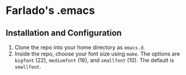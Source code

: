 * Farlado's .emacs
** Installation and Configuration
1. Clone the repo into your home directory as ~emacs.d~.
1. Inside the repo, choose your font size using ~make~. The options are ~bigfont~ (22), ~mediumfont~ (16), and ~smallfont~ (10). The default is ~smallfont~.
